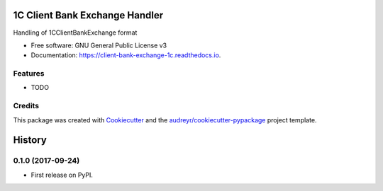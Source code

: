 ===============================
1C Client Bank Exchange Handler
===============================


.. image:: https://img.shields.io/pypi/v/client_bank_exchange_1c.svg
        :target: https://pypi.python.org/pypi/client_bank_exchange_1c

.. image:: https://img.shields.io/travis/kimaero/client_bank_exchange_1c.svg
        :target: https://travis-ci.org/kimaero/client_bank_exchange_1c

.. image:: https://readthedocs.org/projects/client-bank-exchange-1c/badge/?version=latest
        :target: https://client-bank-exchange-1c.readthedocs.io/en/latest/?badge=latest
        :alt: Documentation Status

.. image:: https://pyup.io/repos/github/kimaero/client_bank_exchange_1c/shield.svg
     :target: https://pyup.io/repos/github/kimaero/client_bank_exchange_1c/
     :alt: Updates


Handling of 1CClientBankExchange format


* Free software: GNU General Public License v3
* Documentation: https://client-bank-exchange-1c.readthedocs.io.


Features
--------

* TODO

Credits
---------

This package was created with Cookiecutter_ and the `audreyr/cookiecutter-pypackage`_ project template.

.. _Cookiecutter: https://github.com/audreyr/cookiecutter
.. _`audreyr/cookiecutter-pypackage`: https://github.com/audreyr/cookiecutter-pypackage



=======
History
=======

0.1.0 (2017-09-24)
------------------

* First release on PyPI.



